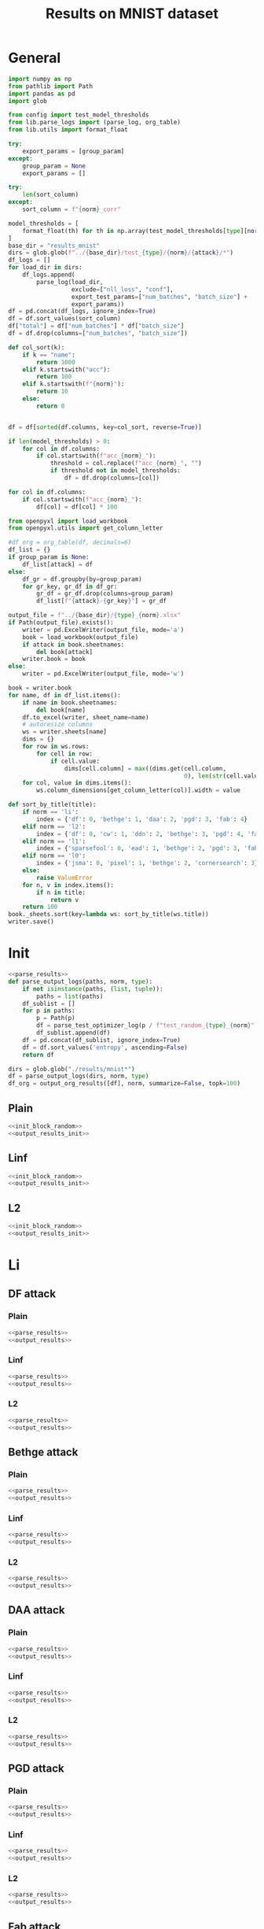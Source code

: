 #+options: tex:verbatim
#+TITLE: Results on MNIST dataset

* General
#+NAME: parse_results
#+BEGIN_SRC python
  import numpy as np
  from pathlib import Path
  import pandas as pd
  import glob

  from config import test_model_thresholds
  from lib.parse_logs import (parse_log, org_table)
  from lib.utils import format_float

  try:
      export_params = [group_param]
  except:
      group_param = None
      export_params = []

  try:
      len(sort_column)
  except:
      sort_column = f"{norm}_corr"

  model_thresholds = [
      format_float(th) for th in np.array(test_model_thresholds[type][norm])
  ]
  base_dir = "results_mnist"
  dirs = glob.glob(f"../{base_dir}/test_{type}/{norm}/{attack}/*")
  df_logs = []
  for load_dir in dirs:
      df_logs.append(
          parse_log(load_dir,
                    exclude=["nll_loss", "conf"],
                    export_test_params=["num_batches", "batch_size"] +
                    export_params))
  df = pd.concat(df_logs, ignore_index=True)
  df = df.sort_values(sort_column)
  df["total"] = df["num_batches"] * df["batch_size"]
  df = df.drop(columns=["num_batches", "batch_size"])

  def col_sort(k):
      if k == "name":
          return 1000
      elif k.startswith("acc"):
          return 100
      elif k.startswith(f"{norm}"):
          return 10
      else:
          return 0


  df = df[sorted(df.columns, key=col_sort, reverse=True)]

  if len(model_thresholds) > 0:
      for col in df.columns:
          if col.startswith(f"acc_{norm}_"):
              threshold = col.replace(f"acc_{norm}_", "")
              if threshold not in model_thresholds:
                  df = df.drop(columns=[col])

  for col in df.columns:
      if col.startswith(f"acc_{norm}_"):
          df[col] = df[col] * 100
#+END_SRC

#+NAME: output_results
#+BEGIN_SRC python :noweb yes
  from openpyxl import load_workbook
  from openpyxl.utils import get_column_letter

  #df_org = org_table(df, decimals=6)
  df_list = {}
  if group_param is None:
      df_list[attack] = df
  else:
      df_gr = df.groupby(by=group_param)
      for gr_key, gr_df in df_gr:
          gr_df = gr_df.drop(columns=group_param)
          df_list[f"{attack}-{gr_key}"] = gr_df

  output_file = f"../{base_dir}/{type}_{norm}.xlsx"
  if Path(output_file).exists():
      writer = pd.ExcelWriter(output_file, mode='a')
      book = load_workbook(output_file)
      if attack in book.sheetnames:
          del book[attack]
      writer.book = book
  else:
      writer = pd.ExcelWriter(output_file, mode='w')

  book = writer.book
  for name, df in df_list.items():
      if name in book.sheetnames:
          del book[name]
      df.to_excel(writer, sheet_name=name)
      # autoresize columns
      ws = writer.sheets[name]
      dims = {}
      for row in ws.rows:
          for cell in row:
              if cell.value:
                  dims[cell.column] = max((dims.get(cell.column,
                                                    0), len(str(cell.value))))
      for col, value in dims.items():
          ws.column_dimensions[get_column_letter(col)].width = value

  def sort_by_title(title):
      if norm == 'li':
          index = {'df': 0, 'bethge': 1, 'daa': 2, 'pgd': 3, 'fab': 4}
      elif norm == 'l2':
          index = {'df': 0, 'cw': 1, 'ddn': 2, 'bethge': 3, 'pgd': 4, 'fab': 5}
      elif norm == 'l1':
          index = {'sparsefool': 0, 'ead': 1, 'bethge': 2, 'pgd': 3, 'fab': 4}
      elif norm == 'l0':
          index = {'jsma': 0, 'pixel': 1, 'bethge': 2, 'cornersearch': 3}
      else:
          raise ValueError
      for n, v in index.items():
          if n in title:
              return v
      return 100
  book._sheets.sort(key=lambda ws: sort_by_title(ws.title))
  writer.save()
#+END_SRC

* Init
#+NAME: init_block_random
#+BEGIN_SRC python :noweb yes
  <<parse_results>>
  def parse_output_logs(paths, norm, type):
      if not isinstance(paths, (list, tuple)):
          paths = list(paths)
      df_sublist = []
      for p in paths:
          p = Path(p)
          df = parse_test_optimizer_log(p / f"test_random_{type}_{norm}" / "mnist")
          df_sublist.append(df)
      df = pd.concat(df_sublist, ignore_index=True)
      df = df.sort_values('entropy', ascending=False)
      return df
#+END_SRC

#+NAME: output_results_init
#+BEGIN_SRC python :noweb yes
  dirs = glob.glob("./results/mnist*")
  df = parse_output_logs(dirs, norm, type)
  df_org = output_org_results([df], norm, summarize=False, topk=100)
#+END_SRC

** Plain
#+BEGIN_SRC python :noweb yes :var norm="l2" :var type="plain" :results value :return df_org
  <<init_block_random>>
  <<output_results_init>>
#+END_SRC

** Linf
#+BEGIN_SRC python :noweb yes :var norm="l2" :var type="linf" :results value :return df_org
  <<init_block_random>>
  <<output_results_init>>
#+END_SRC

** L2
#+BEGIN_SRC python :noweb yes :var norm="l2" :var type="l2" :results value :return df_org
  <<init_block_random>>
  <<output_results_init>>
#+END_SRC

* Li
** DF attack
*** Plain
#+BEGIN_SRC python :async :noweb yes :var attack="df" :var type="plain" :var norm="li" :results output
  <<parse_results>>
  <<output_results>>
#+END_SRC

*** Linf
#+BEGIN_SRC python :async :noweb yes :var attack="df" :var type="linf" :var norm="li" :results output
  <<parse_results>>
  <<output_results>>
#+END_SRC

*** L2
#+BEGIN_SRC python :async :noweb yes :var attack="df" :var type="l2" :var norm="li" :results output
  <<parse_results>>
  <<output_results>>
#+END_SRC

** Bethge attack
*** Plain
#+BEGIN_SRC python :async :noweb yes :var attack="bethge" :var type="plain" :var norm="li" :results output
  <<parse_results>>
  <<output_results>>
#+END_SRC

*** Linf
#+BEGIN_SRC python :async :noweb yes :var attack="bethge" :var type="linf" :var norm="li" :results output
  <<parse_results>>
  <<output_results>>
#+END_SRC

*** L2
#+BEGIN_SRC python :async :noweb yes :var attack="bethge" :var type="l2" :var norm="li" :results output
  <<parse_results>>
  <<output_results>>
#+END_SRC

** DAA attack
*** Plain
#+BEGIN_SRC python :async :noweb yes :var attack="daa" :var type="plain" :var norm="li" :var group_param="attack_eps" :var sort_column="acc_adv" :results output
  <<parse_results>>
  <<output_results>>
#+END_SRC

*** Linf
#+BEGIN_SRC python :async :noweb yes :var attack="daa" :var type="linf" :var norm="li" :var group_param="attack_eps" :var sort_column="acc_adv" :results output
  <<parse_results>>
  <<output_results>>
#+END_SRC

*** L2
#+BEGIN_SRC python :async :noweb yes :var attack="daa" :var type="l2" :var norm="li" :var group_param="attack_eps" :var sort_column="acc_adv" :results output
  <<parse_results>>
  <<output_results>>
#+END_SRC

** PGD attack
*** Plain
#+BEGIN_SRC python :async :noweb yes :var attack="pgd" :var type="plain" :var norm="li" :var group_param="attack_eps" :var sort_column="acc_adv" :results output
  <<parse_results>>
  <<output_results>>
#+END_SRC

*** Linf
#+BEGIN_SRC python :async :noweb yes :var attack="pgd" :var type="linf" :var norm="li" :var group_param="attack_eps" :var sort_column="acc_adv" :results output
  <<parse_results>>
  <<output_results>>
#+END_SRC

*** L2
#+BEGIN_SRC python :async :noweb yes :var attack="pgd" :var type="l2" :var norm="li" :var group_param="attack_eps" :var sort_column="acc_adv" :results output
  <<parse_results>>
  <<output_results>>
#+END_SRC

** Fab attack
*** Plain
#+BEGIN_SRC python :async :noweb yes :var attack="fab" :var type="plain" :var norm="li" :var group_param="attack_n_restarts" :results output
  <<parse_results>>
  <<output_results>>
#+END_SRC

*** Linf
#+BEGIN_SRC python :async :noweb yes :var attack="fab" :var type="linf" :var norm="li" :var group_param="attack_n_restarts" :results output
  <<parse_results>>
  <<output_results>>
#+END_SRC

*** L2
#+BEGIN_SRC python :async :noweb yes :var attack="fab" :var type="l2" :var norm="li" :var group_param="attack_n_restarts" :results output
  <<parse_results>>
  <<output_results>>
#+END_SRC

** PDPGD attack
*** Plain
#+BEGIN_SRC python :async :noweb yes :var attack="our_li" :var type="plain" :var norm="li" :var group_param="attack_loop_number_restarts" :results output
  <<parse_results>>
  <<output_results>>
#+END_SRC

*** Linf
#+BEGIN_SRC python :async :noweb yes :var attack="our_li" :var type="linf" :var norm="li" :var group_param="attack_loop_number_restarts" :results output
  <<parse_results>>
  <<output_results>>
#+END_SRC

*** L2
#+BEGIN_SRC python :async :noweb yes :var attack="our_li" :var type="l2" :var norm="li" :var group_param="attack_loop_number_restarts" :results output
  <<parse_results>>
  <<output_results>>
#+END_SRC

* L2
** DF attack
*** Plain
#+BEGIN_SRC python :async :noweb yes :var attack="df" :var type="plain" :var norm="l2" :results output
  <<parse_results>>
  <<output_results>>
#+END_SRC

*** Linf
#+BEGIN_SRC python :async :noweb yes :var attack="df" :var type="linf" :var norm="l2" :results output
  <<parse_results>>
  <<output_results>>
#+END_SRC

*** L2
#+BEGIN_SRC python :async :noweb yes :var attack="df" :var type="l2" :var norm="l2" :results output
  <<parse_results>>
  <<output_results>>
#+END_SRC

** CW attack
*** Plain
#+BEGIN_SRC python :async :noweb yes :var attack="cw" :var type="plain" :var norm="l2" :results output
  <<parse_results>>
  <<output_results>>
#+END_SRC

*** Linf
#+BEGIN_SRC python :async :noweb yes :var attack="cw" :var type="linf" :var norm="l2" :results output
  <<parse_results>>
  <<output_results>>
#+END_SRC

*** L2
#+BEGIN_SRC python :async :noweb yes :var attack="cw" :var type="l2" :var norm="l2" :results output
  <<parse_results>>
  <<output_results>>
#+END_SRC

** DDN attack
*** Plain
#+BEGIN_SRC python :async :noweb yes :var attack="ddn" :var type="plain" :var norm="l2" :results output
  <<parse_results>>
  <<output_results>>
#+END_SRC

*** Linf
#+BEGIN_SRC python :async :noweb yes :var attack="ddn" :var type="linf" :var norm="l2" :results output
  <<parse_results>>
  <<output_results>>
#+END_SRC

*** L2
#+BEGIN_SRC python :async :noweb yes :var attack="ddn" :var type="l2" :var norm="l2" :results output
  <<parse_results>>
  <<output_results>>
#+END_SRC

** Bethge attack
*** Plain
#+BEGIN_SRC python :async :noweb yes :var attack="bethge" :var type="plain" :var norm="l2" :results output
  <<parse_results>>
  <<output_results>>
#+END_SRC

*** Linf
#+BEGIN_SRC python :async :noweb yes :var attack="bethge" :var type="linf" :var norm="l2" :results output
  <<parse_results>>
  <<output_results>>
#+END_SRC

*** L2
#+BEGIN_SRC python :async :noweb yes :var attack="bethge" :var type="l2" :var norm="l2" :results output
  <<parse_results>>
  <<output_results>>
#+END_SRC

** PGD attack
*** Plain
#+BEGIN_SRC python :async :noweb yes :var attack="pgd" :var type="plain" :var norm="l2" :var group_param="attack_eps" :var sort_column="acc_adv" :results output
  <<parse_results>>
  <<output_results>>
#+END_SRC

*** Linf
#+BEGIN_SRC python :async :noweb yes :var attack="pgd" :var type="linf" :var norm="l2" :var group_param="attack_eps" :var sort_column="acc_adv" :results output
  <<parse_results>>
  <<output_results>>
#+END_SRC

*** L2
#+BEGIN_SRC python :async :noweb yes :var attack="pgd" :var type="l2" :var norm="l2" :var group_param="attack_eps" :var sort_column="acc_adv" :results output
  <<parse_results>>
  <<output_results>>
#+END_SRC

** FAB attack
*** Plain
#+BEGIN_SRC python :async :noweb yes :var attack="fab" :var type="plain" :var norm="l2" :var group_param="attack_n_restarts" :results output
<<parse_results>>
<<output_results>>
#+END_SRC

*** Linf
#+BEGIN_SRC python :async :noweb yes :var attack="fab" :var type="linf" :var norm="l2" :var group_param="attack_n_restarts" :results output
  <<parse_results>>
  <<output_results>>
#+END_SRC

*** L2
#+BEGIN_SRC python :async :noweb yes :var attack="fab" :var type="l2" :var norm="l2" :var group_param="attack_n_restarts" :results output
  <<parse_results>>
  <<output_results>>
#+END_SRC

** PDGD attack
*** Plain
#+BEGIN_SRC python :async :noweb yes :var attack="our_l2" :var type="plain" :var norm="l2" :var group_param="attack_loop_number_restarts" :results output
  <<parse_results>>
  <<output_results>>
#+END_SRC

*** Linf
#+BEGIN_SRC python :async :noweb yes :var attack="our_l2" :var type="linf" :var norm="l2" :var group_param="attack_loop_number_restarts" :results output
  <<parse_results>>
  <<output_results>>
#+END_SRC

*** L2
#+BEGIN_SRC python :async :noweb yes :var attack="our_l2" :var type="l2" :var norm="l2" :var group_param="attack_loop_number_restarts" :results output
  <<parse_results>>
  <<output_results>>
#+END_SRC

* L1
** Sparesfool attack
*** Plain
#+BEGIN_SRC python :async :noweb yes :var attack="sparsefool" :var type="plain" :var norm="l1" :results output
  <<parse_results>>
  <<output_results>>
#+END_SRC

*** Linf
#+BEGIN_SRC python :async :noweb yes :var attack="sparsefool" :var type="linf" :var norm="l1" :results output
  <<parse_results>>
  <<output_results>>
#+END_SRC

*** L2
#+BEGIN_SRC python :async :noweb yes :var attack="sparsefool" :var type="l2" :var norm="l1" :results output
  <<parse_results>>
  <<output_results>>
#+END_SRC

** EAD attack
*** Plain
#+BEGIN_SRC python :async :noweb yes :var attack="ead" :var type="plain" :var norm="l1" :results output
  <<parse_results>>
  <<output_results>>
#+END_SRC

*** Linf
#+BEGIN_SRC python :async :noweb yes :var attack="ead" :var type="linf" :var norm="l1" :results output
  <<parse_results>>
  <<output_results>>
#+END_SRC

*** L2
#+BEGIN_SRC python :async :noweb yes :var attack="ead" :var type="l2" :var norm="l1" :results output
  <<parse_results>>
  <<output_results>>
#+END_SRC

** Bethge attack
*** Plain
#+BEGIN_SRC python :async :noweb yes :var attack="bethge" :var norm="l1" :var type="plain" :results output
  <<parse_results>>
  <<output_results>>
#+END_SRC

*** Linf
#+BEGIN_SRC python :async :noweb yes :var attack="bethge" :var norm="l1" :var type="linf" :results output
  <<parse_results>>
  <<output_results>>
#+END_SRC

*** L2
#+BEGIN_SRC python :async :noweb yes :var attack="bethge" :var norm="l1" :var type="l2" :results output
  <<parse_results>>
  <<output_results>>
#+END_SRC

** PGD attack
*** Plain
#+BEGIN_SRC python :async :noweb yes :var attack="pgd" :var type="plain" :var norm="l1" :var group_param="attack_eps" :var sort_column="acc_adv" :results output
  <<parse_results>>
  <<output_results>>
#+END_SRC

*** Linf
#+BEGIN_SRC python :async :noweb yes :var attack="pgd" :var type="linf" :var norm="l1" :var group_param="attack_eps" :var sort_column="acc_adv" :results output
  <<parse_results>>
  <<output_results>>
#+END_SRC

*** L2
#+BEGIN_SRC python :async :noweb yes :var attack="pgd" :var type="l2" :var norm="l1" :var group_param="attack_eps" :var sort_column="acc_adv" :results output
  <<parse_results>>
  <<output_results>>
#+END_SRC

** FAB attack
*** Plain
#+BEGIN_SRC python :async :noweb yes :var attack="fab" :var norm="l1" :var type="plain" :var group_param="attack_n_restarts" :results output
  <<parse_results>>
  <<output_results>>
#+END_SRC

*** Linf
#+BEGIN_SRC python :async :noweb yes :var attack="fab" :var norm="l1" :var type="linf" :var group_param="attack_n_restarts" :results output
  <<parse_results>>
  <<output_results>>
#+END_SRC

*** L2
#+BEGIN_SRC python :async :noweb yes :var attack="fab" :var norm="l1" :var type="l2" :var group_param="attack_n_restarts" :results output
  <<parse_results>>
  <<output_results>>
#+END_SRC

** PDPGD attack
*** Plain
#+BEGIN_SRC python :async :noweb yes :var attack="our_l1" :var norm="l1" :var type="plain" :var group_param="attack_loop_number_restarts" :results output
  <<parse_results>>
  <<output_results>>
#+END_SRC

*** Linf
#+BEGIN_SRC python :async :noweb yes :var attack="our_l1" :var norm="l1" :var type="linf" :var group_param="attack_loop_number_restarts" :results output
  <<parse_results>>
  <<output_results>>
#+END_SRC

*** L2
#+BEGIN_SRC python :async :noweb yes :var attack="our_l1" :var norm="l1" :var type="l2" :var group_param="attack_loop_number_restarts" :results output
  <<parse_results>>
  <<output_results>>
#+END_SRC

* L0
** JSMA attack
*** Plain
#+BEGIN_SRC python :async :noweb yes :var attack="jsma" :var norm="l0" :var type="plain" :results output
  <<parse_results>>
  <<output_results>>
#+END_SRC

*** Linf
#+BEGIN_SRC python :async :noweb yes :var attack="jsma" :var norm="l0" :var type="linf" :results output
  <<parse_results>>
  <<output_results>>
#+END_SRC

*** L2
#+BEGIN_SRC python :async :noweb yes :var attack="jsma" :var norm="l0" :var type="l2" :results output
  <<parse_results>>
  <<output_results>>
#+END_SRC

** Pixel attack
*** Plain
#+BEGIN_SRC python :async :noweb yes :var attack="one_pixel" :var norm="l0" :var type="plain" :var group_param="attack_threshold" :var sort_column="acc_adv" :results output
  <<parse_results>>
  <<output_results>>
#+END_SRC

*** Linf
#+BEGIN_SRC python :async :noweb yes :var attack="one_pixel" :var norm="l0" :var type="linf" :var group_param="attack_threshold" :var sort_column="acc_adv" :results output
  <<parse_results>>
  <<output_results>>
#+END_SRC

*** L2
#+BEGIN_SRC python :async :noweb yes :var attack="one_pixel" :var norm="l0" :var type="l2" :var group_param="attack_threshold" :var sort_column="acc_adv" :results output
  <<parse_results>>
  <<output_results>>
#+END_SRC

** Bethge attack
*** Plain
#+BEGIN_SRC python :async :noweb yes :var attack="bethge" :var norm="l0" :var type="plain" :results output
  <<parse_results>>
  <<output_results>>
#+END_SRC

*** Linf
#+BEGIN_SRC python :async :noweb yes :var attack="bethge" :var norm="l0" :var type="linf" :results output
  <<parse_results>>
  <<output_results>>
#+END_SRC

*** L2
#+BEGIN_SRC python :async :noweb yes :var attack="bethge" :var norm="l0" :var type="l2" :results output
  <<parse_results>>
  <<output_results>>
#+END_SRC

** Cornersearch attack
*** Plain
#+BEGIN_SRC python :async :noweb yes :var attack="cornersearch" :var norm="l0" :var type="plain" :results output
  <<parse_results>>
  <<output_results>>
#+END_SRC

*** Linf
#+BEGIN_SRC python :async :noweb yes :var attack="cornersearch" :var norm="l0" :var type="linf" :results output
  <<parse_results>>
  <<output_results>>
#+END_SRC

*** L2
#+BEGIN_SRC python :async :noweb yes :var attack="cornersearch" :var norm="l0" :var type="l2" :results output
  <<parse_results>>
  <<output_results>>
#+END_SRC

** PDPGD attack
*** Plain
#+BEGIN_SRC python :async :noweb yes :var attack="our_l0" :var norm="l0" :var type="plain" :var group_param="attack_loop_number_restarts" :results output
  <<parse_results>>
  <<output_results>>
#+END_SRC

*** Linf
#+BEGIN_SRC python :async :noweb yes :var attack="our_l0" :var norm="l0" :var type="linf" :var group_param="attack_loop_number_restarts" :results output
  <<parse_results>>
  <<output_results>>
#+END_SRC

*** L2
#+BEGIN_SRC python :async :noweb yes :var attack="our_l0" :var norm="l0" :var type="l2" :var group_param="attack_loop_number_restarts" :results output
  <<parse_results>>
  <<output_results>>
#+END_SRC

* COMMENT Local Variables
# Local Variables:
# org-confirm-babel-evaluate: nil
# End:
